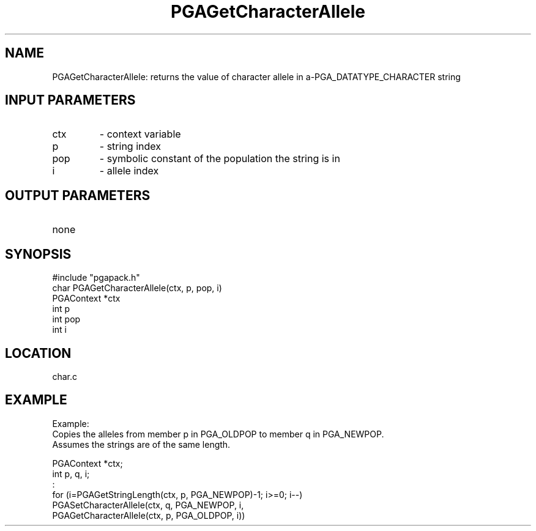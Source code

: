 .TH PGAGetCharacterAllele 1 "05/01/95" " " "PGAPack"
.SH NAME
PGAGetCharacterAllele: returns the value of character allele in a\-PGA_DATATYPE_CHARACTER string
.SH INPUT PARAMETERS
.PD 0
.TP
ctx
- context variable
.PD 0
.TP
p
- string index
.PD 0
.TP
pop
- symbolic constant of the population the string is in
.PD 0
.TP
i
- allele index
.PD 1
.SH OUTPUT PARAMETERS
.PD 0
.TP
none

.PD 1
.SH SYNOPSIS
.nf
#include "pgapack.h"
char  PGAGetCharacterAllele(ctx, p, pop, i)
PGAContext *ctx
int p
int pop
int i
.fi
.SH LOCATION
char.c
.SH EXAMPLE
.nf
Example:
Copies the alleles from member p in PGA_OLDPOP to member q in PGA_NEWPOP.
Assumes the strings are of the same length.

PGAContext *ctx;
int p, q, i;
:
for (i=PGAGetStringLength(ctx, p, PGA_NEWPOP)-1; i>=0; i--)
PGASetCharacterAllele(ctx, q, PGA_NEWPOP, i,
PGAGetCharacterAllele(ctx, p, PGA_OLDPOP, i))

.fi
